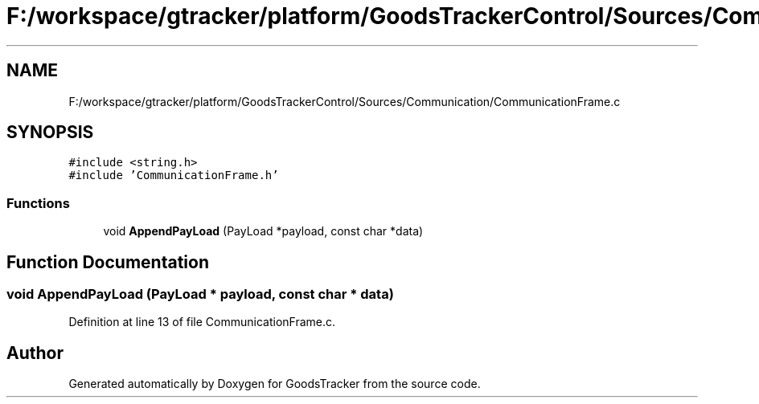 .TH "F:/workspace/gtracker/platform/GoodsTrackerControl/Sources/Communication/CommunicationFrame.c" 3 "Sun Jan 21 2018" "GoodsTracker" \" -*- nroff -*-
.ad l
.nh
.SH NAME
F:/workspace/gtracker/platform/GoodsTrackerControl/Sources/Communication/CommunicationFrame.c
.SH SYNOPSIS
.br
.PP
\fC#include <string\&.h>\fP
.br
\fC#include 'CommunicationFrame\&.h'\fP
.br

.SS "Functions"

.in +1c
.ti -1c
.RI "void \fBAppendPayLoad\fP (PayLoad *payload, const char *data)"
.br
.in -1c
.SH "Function Documentation"
.PP 
.SS "void AppendPayLoad (PayLoad * payload, const char * data)"

.PP
Definition at line 13 of file CommunicationFrame\&.c\&.
.SH "Author"
.PP 
Generated automatically by Doxygen for GoodsTracker from the source code\&.
